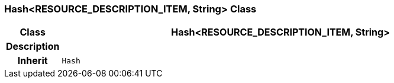=== Hash<RESOURCE_DESCRIPTION_ITEM, String> Class

[cols="^1,3,5"]
|===
h|*Class*
2+^h|*Hash<RESOURCE_DESCRIPTION_ITEM, String>*

h|*Description*
2+a|

h|*Inherit*
2+|`Hash`

|===
